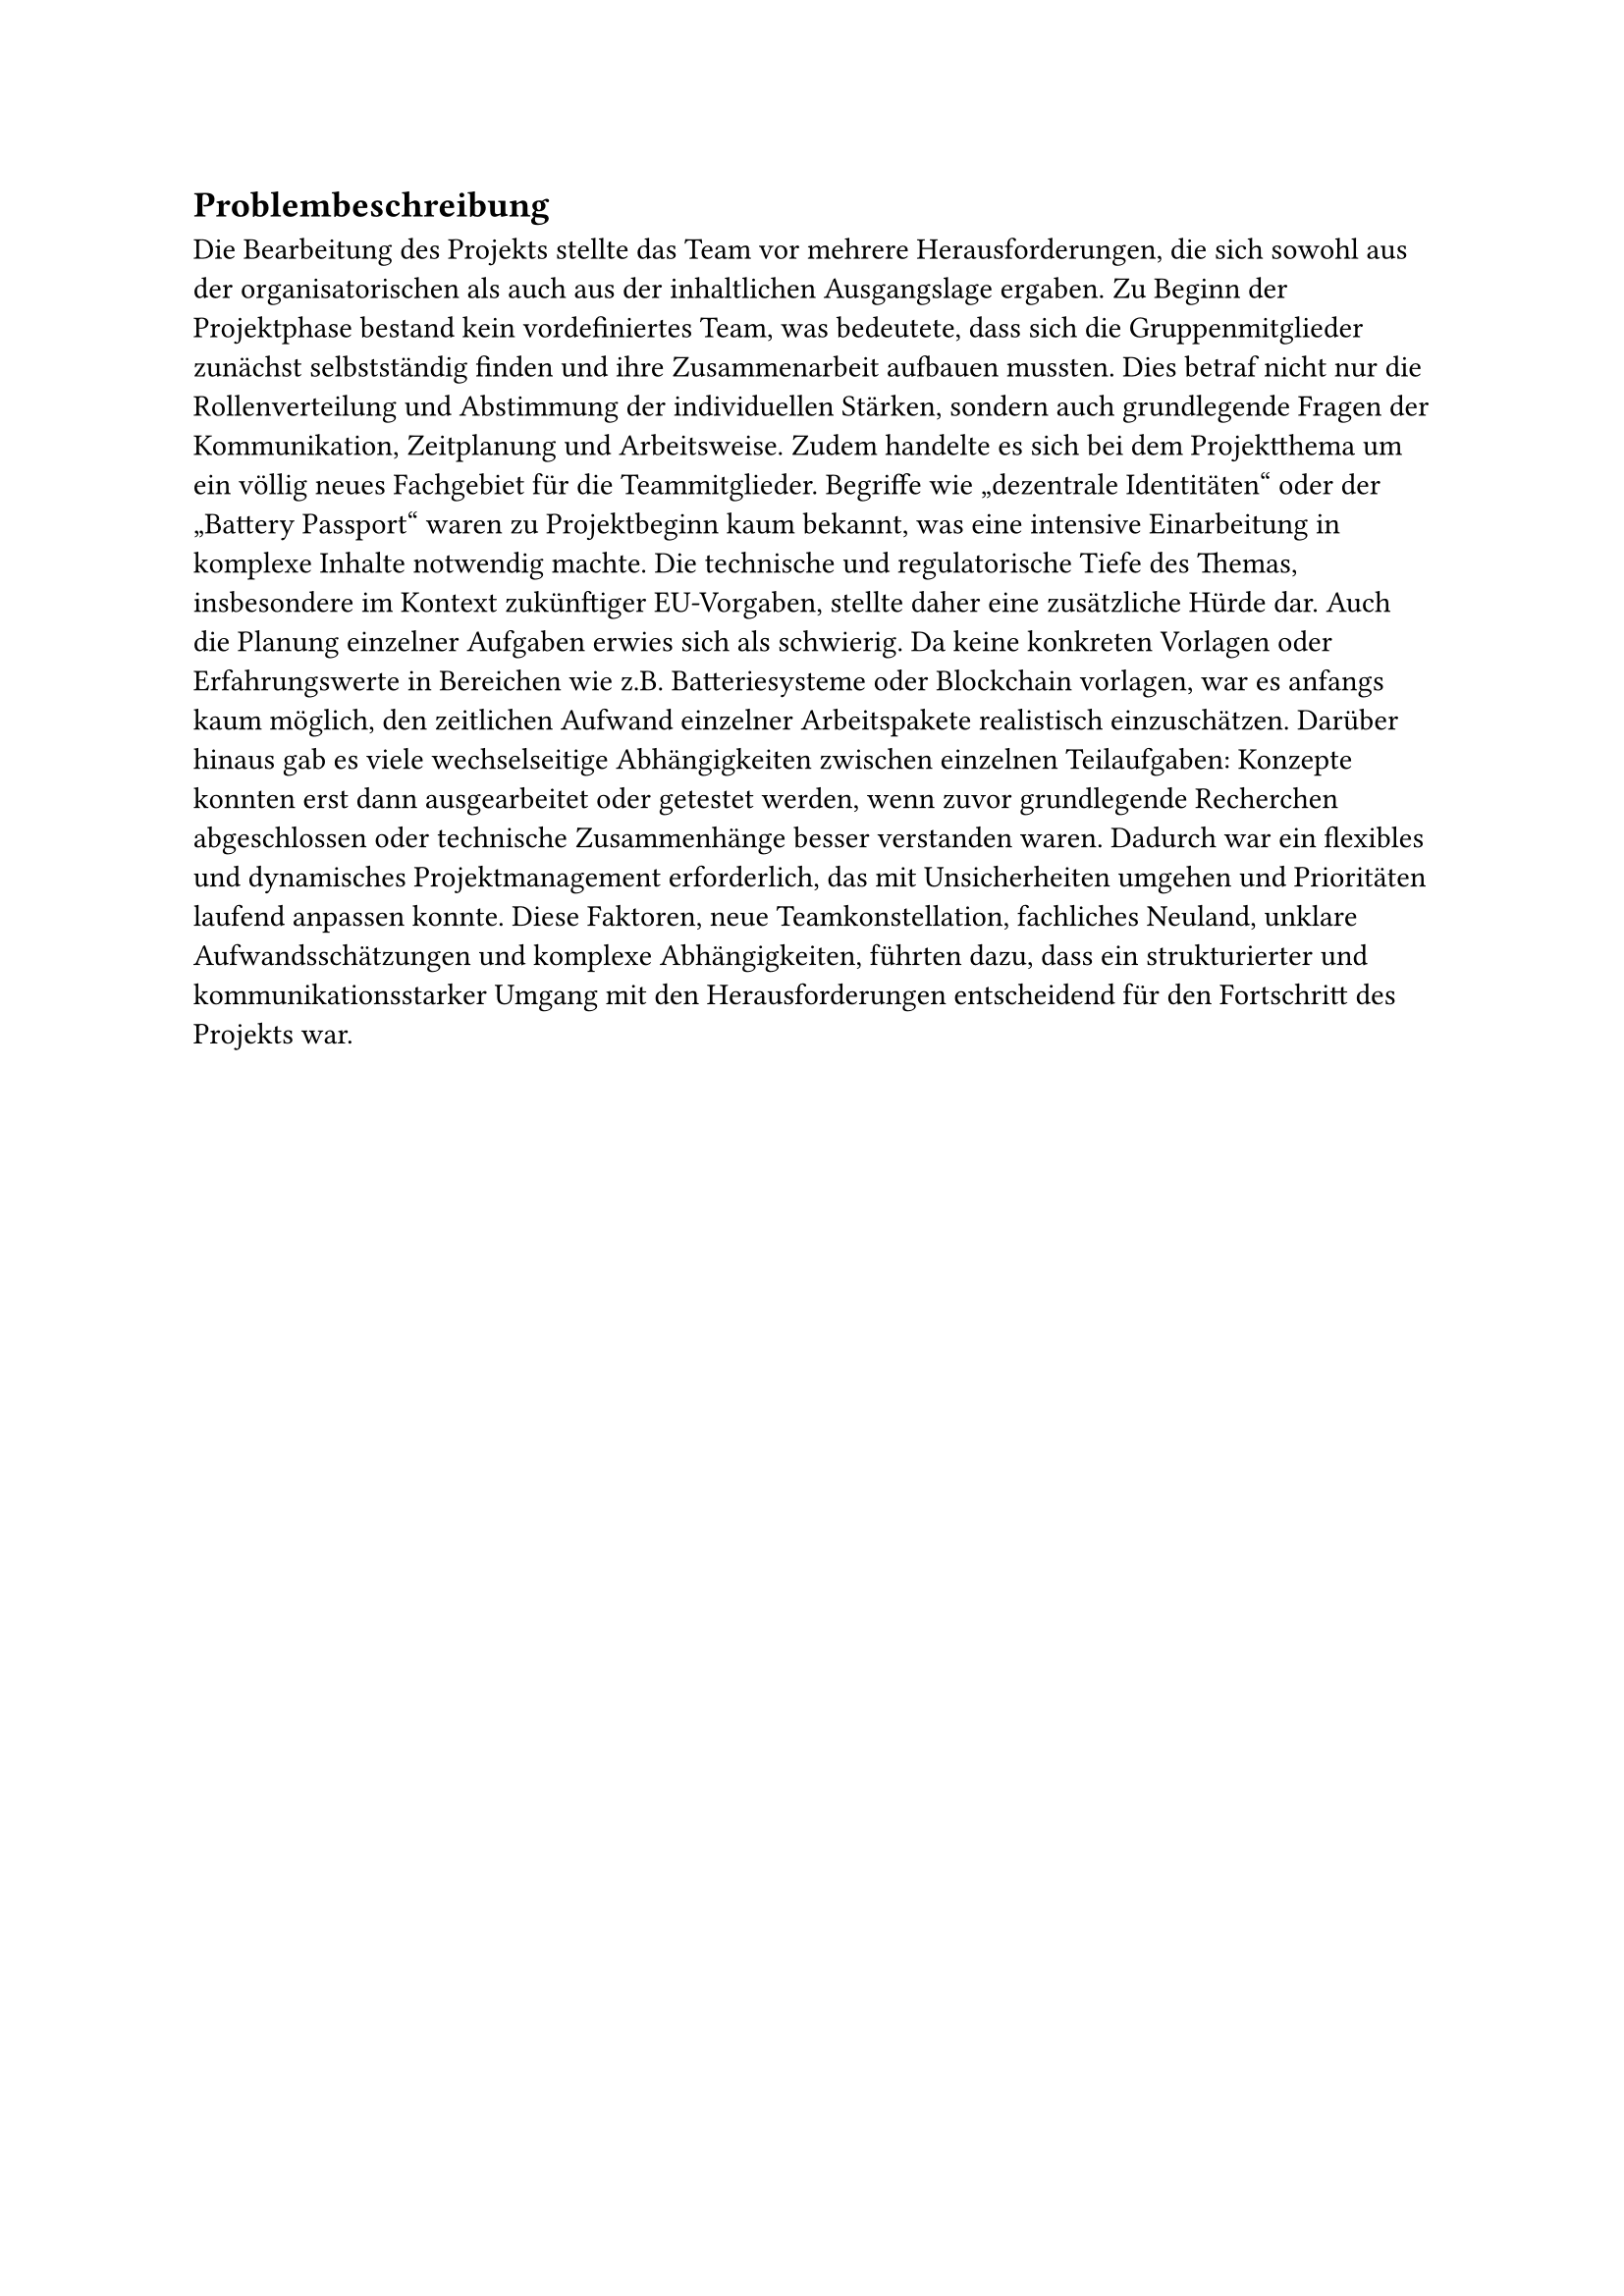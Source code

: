 == Problembeschreibung <problembeschreibung>

Die Bearbeitung des Projekts stellte das Team vor mehrere Herausforderungen, die sich sowohl aus der organisatorischen als auch aus der inhaltlichen Ausgangslage ergaben. Zu Beginn der Projektphase bestand kein vordefiniertes Team, was bedeutete, dass sich die Gruppenmitglieder zunächst selbstständig finden und ihre Zusammenarbeit aufbauen mussten. Dies betraf nicht nur die Rollenverteilung und Abstimmung der individuellen Stärken, sondern auch grundlegende Fragen der Kommunikation, Zeitplanung und Arbeitsweise.
Zudem handelte es sich bei dem Projektthema um ein völlig neues Fachgebiet für die Teammitglieder. Begriffe wie „dezentrale Identitäten“ oder der „Battery Passport“ waren zu Projektbeginn kaum bekannt, was eine intensive Einarbeitung in komplexe Inhalte notwendig machte. Die technische und regulatorische Tiefe des Themas, insbesondere im Kontext zukünftiger EU-Vorgaben, stellte daher eine zusätzliche Hürde dar.
Auch die Planung einzelner Aufgaben erwies sich als schwierig. Da keine konkreten Vorlagen oder Erfahrungswerte in Bereichen wie z.B. Batteriesysteme oder Blockchain vorlagen, war es anfangs kaum möglich, den zeitlichen Aufwand einzelner Arbeitspakete realistisch einzuschätzen. Darüber hinaus gab es viele wechselseitige Abhängigkeiten zwischen einzelnen Teilaufgaben: Konzepte konnten erst dann ausgearbeitet oder getestet werden, wenn zuvor grundlegende Recherchen abgeschlossen oder technische Zusammenhänge besser verstanden waren. Dadurch war ein flexibles und dynamisches Projektmanagement erforderlich, das mit Unsicherheiten umgehen und Prioritäten laufend anpassen konnte.
Diese Faktoren, neue Teamkonstellation, fachliches Neuland, unklare Aufwandsschätzungen und komplexe Abhängigkeiten, führten dazu, dass ein strukturierter und kommunikationsstarker Umgang mit den Herausforderungen entscheidend für den Fortschritt des Projekts war.